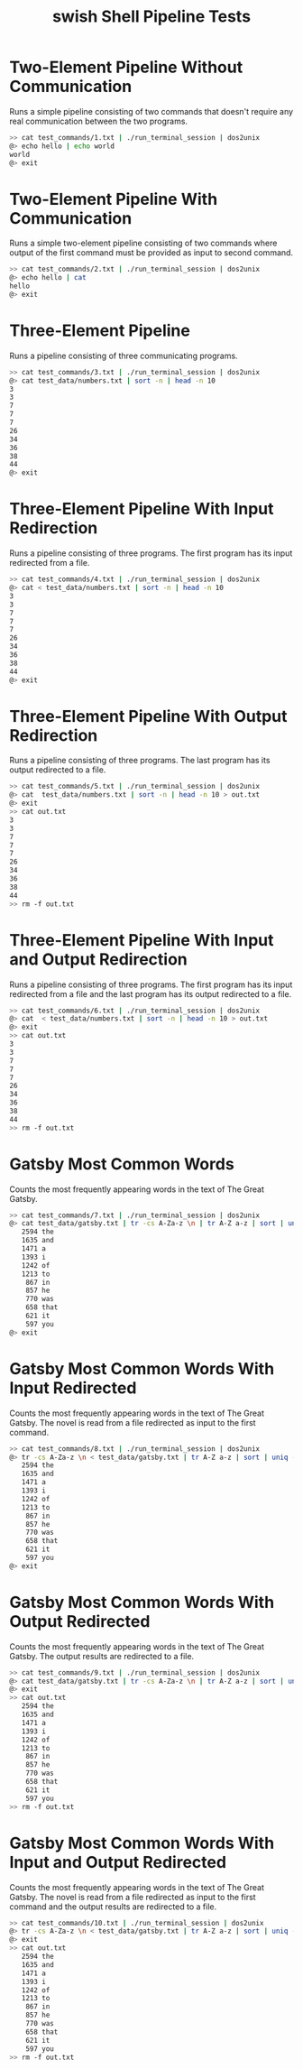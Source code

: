 #+TITLE: swish Shell Pipeline Tests
#+TESTY: PREFIX="swish"
#+TESTY: TIMEOUT="10s"

* Two-Element Pipeline Without Communication
Runs a simple pipeline consisting of two commands that doesn't require any
real communication between the two programs.

#+BEGIN_SRC sh
>> cat test_commands/1.txt | ./run_terminal_session | dos2unix
@> echo hello | echo world
world
@> exit
#+END_SRC


* Two-Element Pipeline With Communication
Runs a simple two-element pipeline consisting of two commands where output of
the first command must be provided as input to second command.

#+BEGIN_SRC sh
>> cat test_commands/2.txt | ./run_terminal_session | dos2unix
@> echo hello | cat
hello
@> exit
#+END_SRC


* Three-Element Pipeline
Runs a pipeline consisting of three communicating programs.

#+BEGIN_SRC sh
>> cat test_commands/3.txt | ./run_terminal_session | dos2unix
@> cat test_data/numbers.txt | sort -n | head -n 10
3
3
7
7
7
26
34
36
38
44
@> exit
#+END_SRC


* Three-Element Pipeline With Input Redirection
Runs a pipeline consisting of three programs. The first program has its input
redirected from a file.

#+BEGIN_SRC sh
>> cat test_commands/4.txt | ./run_terminal_session | dos2unix
@> cat < test_data/numbers.txt | sort -n | head -n 10
3
3
7
7
7
26
34
36
38
44
@> exit
#+END_SRC


* Three-Element Pipeline With Output Redirection
Runs a pipeline consisting of three programs. The last program has its output
redirected to a file.

#+BEGIN_SRC sh
>> cat test_commands/5.txt | ./run_terminal_session | dos2unix
@> cat  test_data/numbers.txt | sort -n | head -n 10 > out.txt
@> exit
>> cat out.txt
3
3
7
7
7
26
34
36
38
44
>> rm -f out.txt
#+END_SRC


* Three-Element Pipeline With Input and Output Redirection
Runs a pipeline consisting of three programs. The first program has its input
redirected from a file and the last program has its output redirected to a file.

#+BEGIN_SRC sh
>> cat test_commands/6.txt | ./run_terminal_session | dos2unix
@> cat  < test_data/numbers.txt | sort -n | head -n 10 > out.txt
@> exit
>> cat out.txt
3
3
7
7
7
26
34
36
38
44
>> rm -f out.txt
#+END_SRC


* Gatsby Most Common Words
Counts the most frequently appearing words in the text of The Great Gatsby.

#+BEGIN_SRC sh
>> cat test_commands/7.txt | ./run_terminal_session | dos2unix
@> cat test_data/gatsby.txt | tr -cs A-Za-z \n | tr A-Z a-z | sort | uniq -c | sort -rn | head -n 12
   2594 the
   1635 and
   1471 a
   1393 i
   1242 of
   1213 to
    867 in
    857 he
    770 was
    658 that
    621 it
    597 you
@> exit
#+END_SRC


* Gatsby Most Common Words With Input Redirected
Counts the most frequently appearing words in the text of The Great Gatsby. The
novel is read from a file redirected as input to the first command.

#+BEGIN_SRC sh
>> cat test_commands/8.txt | ./run_terminal_session | dos2unix
@> tr -cs A-Za-z \n < test_data/gatsby.txt | tr A-Z a-z | sort | uniq -c | sort -rn | head -n 12
   2594 the
   1635 and
   1471 a
   1393 i
   1242 of
   1213 to
    867 in
    857 he
    770 was
    658 that
    621 it
    597 you
@> exit
#+END_SRC


* Gatsby Most Common Words With Output Redirected
Counts the most frequently appearing words in the text of The Great Gatsby. The
output results are redirected to a file.

#+BEGIN_SRC sh
>> cat test_commands/9.txt | ./run_terminal_session | dos2unix
@> cat test_data/gatsby.txt | tr -cs A-Za-z \n | tr A-Z a-z | sort | uniq -c | sort -rn | head -n 12 > out.txt
@> exit
>> cat out.txt
   2594 the
   1635 and
   1471 a
   1393 i
   1242 of
   1213 to
    867 in
    857 he
    770 was
    658 that
    621 it
    597 you
>> rm -f out.txt
#+END_SRC


* Gatsby Most Common Words With Input and Output Redirected
Counts the most frequently appearing words in the text of The Great Gatsby. The
novel is read from a file redirected as input to the first command and the
output results are redirected to a file.

#+BEGIN_SRC sh
>> cat test_commands/10.txt | ./run_terminal_session | dos2unix
@> tr -cs A-Za-z \n < test_data/gatsby.txt | tr A-Z a-z | sort | uniq -c | sort -rn | head -n 12 > out.txt
@> exit
>> cat out.txt
   2594 the
   1635 and
   1471 a
   1393 i
   1242 of
   1213 to
    867 in
    857 he
    770 was
    658 that
    621 it
    597 you
>> rm -f out.txt
#+END_SRC
